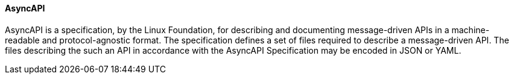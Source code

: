 [[asyncapi]]
==== AsyncAPI

AsyncAPI is a specification, by the Linux Foundation, for describing and documenting message-driven APIs in a machine-readable and protocol-agnostic format. The specification defines a set of files required to describe a message-driven API. The files describing the such an API in accordance with the AsyncAPI Specification may be encoded in JSON or YAML.